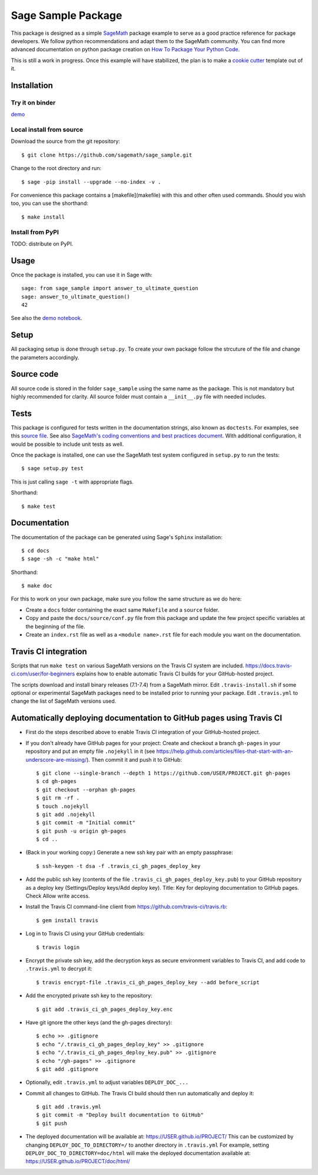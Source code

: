 ===================
Sage Sample Package
===================

.. image:: https://mybinder.org/badge.svg :target: https://mybinder.org/v2/gh/sagemath/sage_sample/master

This package is designed as a simple `SageMath <http://www.sagemath.org>`_ package
example to serve as a good practice reference for package developers. We follow
python recommendations and adapt them to the SageMath community. You can find more
advanced documentation on python package creation on
`How To Package Your Python Code <https://packaging.python.org/>`_.

This is still a work in progress. Once this example will have
stabilized, the plan is to make a
`cookie cutter <https://cookiecutter.readthedocs.io/en/latest/>`_
template out of it.

Installation
------------

Try it on binder
^^^^^^^^^^^^^^^^

`demo <https://mybinder.org/v2/gh/sagemath/sage_sample/master?filepath=demo.ipynb>`_

Local install from source
^^^^^^^^^^^^^^^^^^^^^^^^^

Download the source from the git repository::

    $ git clone https://github.com/sagemath/sage_sample.git

Change to the root directory and run::

    $ sage -pip install --upgrade --no-index -v .

For convenience this package contains a [makefile](makefile) with this
and other often used commands. Should you wish too, you can use the
shorthand::

    $ make install

Install from PyPI
^^^^^^^^^^^^^^^^^^

TODO: distribute on PyPI.

Usage
-----

Once the package is installed, you can use it in Sage with::

    sage: from sage_sample import answer_to_ultimate_question
    sage: answer_to_ultimate_question()
    42

See also the `demo notebook <demo.ipynb>`_.

Setup
------

All packaging setup is done through ``setup.py``. To create your own package
follow the strcuture of the file and change the parameters accordingly.

Source code
-----------

All source code is stored in the folder ``sage_sample`` using the same name as the
package. This is not mandatory but highly recommended for clarity. All source folder
must contain a ``__init__.py`` file with needed includes.

Tests
-----

This package is configured for tests written in the documentation
strings, also known as ``doctests``. For examples, see this
`source file <sage_sample/ultimate_question.py>`_. See also
`SageMath's coding conventions and best practices document <http://doc.sagemath.org/html/en/developer/coding_basics.html#writing-testable-examples>`_.
With additional configuration, it would be possible to include unit
tests as well.

Once the package is installed, one can use the SageMath test system
configured in ``setup.py`` to run the tests::

    $ sage setup.py test

This is just calling ``sage -t`` with appropriate flags.

Shorthand::

    $ make test

Documentation
-------------

The documentation of the package can be generated using Sage's
``Sphinx`` installation::

    $ cd docs
    $ sage -sh -c "make html"

Shorthand::

    $ make doc

For this to work on your own package, make sure you follow the same
structure as we do here:

* Create a ``docs`` folder containing the exact same ``Makefile`` and a ``source``
  folder.
* Copy and paste the ``docs/source/conf.py`` file from this package and update
  the few project specific variables at the beginning of the file.
* Create an ``index.rst`` file as well as a ``<module name>.rst`` file for each
  module you want on the documentation.

Travis CI integration
---------------------

.. image:: https://travis-ci.org/sagemath/sage_sample.svg?branch=master
    :target: https://travis-ci.org/sagemath/sage_sample

Scripts that run ``make test`` on various SageMath versions on the
Travis CI system are included.
https://docs.travis-ci.com/user/for-beginners explains how to enable
automatic Travis CI builds for your GitHub-hosted project.

The scripts download and install binary releases (7.1-7.4) from a
SageMath mirror.  Edit ``.travis-install.sh`` if some optional or
experimental SageMath packages need to be installed prior to running
your package.  Edit ``.travis.yml`` to change the list of SageMath
versions used.

Automatically deploying documentation to GitHub pages using Travis CI
---------------------------------------------------------------------

* First do the steps described above to enable Travis CI integration
  of your GitHub-hosted project.
  
* If you don't already have GitHub pages for your project: Create and
  checkout a branch ``gh-pages`` in your repository and put an empty
  file ``.nojekyll`` in it (see
  https://help.github.com/articles/files-that-start-with-an-underscore-are-missing/).
  Then commit it and push it to GitHub::

    $ git clone --single-branch --depth 1 https://github.com/USER/PROJECT.git gh-pages
    $ cd gh-pages
    $ git checkout --orphan gh-pages
    $ git rm -rf .
    $ touch .nojekyll
    $ git add .nojekyll
    $ git commit -m "Initial commit"
    $ git push -u origin gh-pages
    $ cd ..
   
* (Back in your working copy:) Generate a new ssh key pair with an
  empty passphrase::

    $ ssh-keygen -t dsa -f .travis_ci_gh_pages_deploy_key

* Add the public ssh key (contents of the file
  ``.travis_ci_gh_pages_deploy_key.pub``) to your GitHub repository
  as a deploy key (Settings/Deploy keys/Add deploy key).
  Title: Key for deploying documentation to GitHub pages.
  Check Allow write access.

* Install the Travis CI command-line client from
  https://github.com/travis-ci/travis.rb::

    $ gem install travis
  
* Log in to Travis CI using your GitHub credentials::

    $ travis login
  
* Encrypt the private ssh key, add the decryption keys
  as secure environment variables to Travis CI, and
  add code to ``.travis.yml`` to decrypt it::

    $ travis encrypt-file .travis_ci_gh_pages_deploy_key --add before_script

* Add the encrypted private ssh key to the repository::

    $ git add .travis_ci_gh_pages_deploy_key.enc

* Have git ignore the other keys (and the gh-pages directory)::

    $ echo >> .gitignore
    $ echo "/.travis_ci_gh_pages_deploy_key" >> .gitignore
    $ echo "/.travis_ci_gh_pages_deploy_key.pub" >> .gitignore
    $ echo "/gh-pages" >> .gitignore
    $ git add .gitignore

* Optionally, edit ``.travis.yml`` to adjust variables ``DEPLOY_DOC_...``

* Commit all changes to GitHub.  The Travis CI build should then run
  automatically and deploy it::

    $ git add .travis.yml
    $ git commit -m "Deploy built documentation to GitHub"
    $ git push

* The deployed documentation will be available at:
  https://USER.github.io/PROJECT/
  This can be customized by changing ``DEPLOY_DOC_TO_DIRECTORY=/``
  to another directory in ``.travis.yml``
  For example, setting ``DEPLOY_DOC_TO_DIRECTORY=doc/html`` will make
  the deployed documentation available at:
  https://USER.github.io/PROJECT/doc/html/
